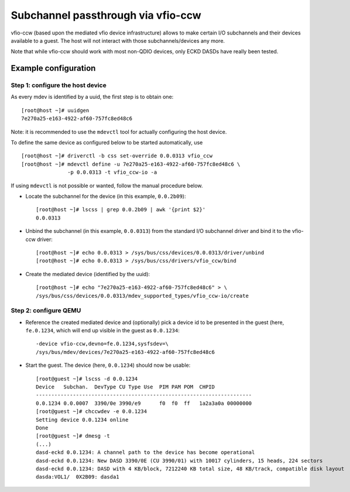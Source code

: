 Subchannel passthrough via vfio-ccw
===================================

vfio-ccw (based upon the mediated vfio device infrastructure) allows to
make certain I/O subchannels and their devices available to a guest. The
host will not interact with those subchannels/devices any more.

Note that while vfio-ccw should work with most non-QDIO devices, only ECKD
DASDs have really been tested.

Example configuration
---------------------

Step 1: configure the host device
~~~~~~~~~~~~~~~~~~~~~~~~~~~~~~~~~

As every mdev is identified by a uuid, the first step is to obtain one::

  [root@host ~]# uuidgen
  7e270a25-e163-4922-af60-757fc8ed48c6

Note: it is recommended to use the ``mdevctl`` tool for actually configuring
the host device.

To define the same device as configured below to be started
automatically, use

::

   [root@host ~]# driverctl -b css set-override 0.0.0313 vfio_ccw
   [root@host ~]# mdevctl define -u 7e270a25-e163-4922-af60-757fc8ed48c6 \
                  -p 0.0.0313 -t vfio_ccw-io -a

If using ``mdevctl`` is not possible or wanted, follow the manual procedure
below.

* Locate the subchannel for the device (in this example, ``0.0.2b09``)::

    [root@host ~]# lscss | grep 0.0.2b09 | awk '{print $2}'
    0.0.0313

* Unbind the subchannel (in this example, ``0.0.0313``) from the standard
  I/O subchannel driver and bind it to the vfio-ccw driver::

    [root@host ~]# echo 0.0.0313 > /sys/bus/css/devices/0.0.0313/driver/unbind
    [root@host ~]# echo 0.0.0313 > /sys/bus/css/drivers/vfio_ccw/bind

* Create the mediated device (identified by the uuid)::

    [root@host ~]# echo "7e270a25-e163-4922-af60-757fc8ed48c6" > \
    /sys/bus/css/devices/0.0.0313/mdev_supported_types/vfio_ccw-io/create

Step 2: configure QEMU
~~~~~~~~~~~~~~~~~~~~~~

* Reference the created mediated device and (optionally) pick a device id to
  be presented in the guest (here, ``fe.0.1234``, which will end up visible
  in the guest as ``0.0.1234``::

    -device vfio-ccw,devno=fe.0.1234,sysfsdev=\
    /sys/bus/mdev/devices/7e270a25-e163-4922-af60-757fc8ed48c6

* Start the guest. The device (here, ``0.0.1234``) should now be usable::

    [root@guest ~]# lscss -d 0.0.1234
    Device   Subchan.  DevType CU Type Use  PIM PAM POM  CHPID
    ----------------------------------------------------------------------
    0.0.1234 0.0.0007  3390/0e 3990/e9      f0  f0  ff   1a2a3a0a 00000000
    [root@guest ~]# chccwdev -e 0.0.1234
    Setting device 0.0.1234 online
    Done
    [root@guest ~]# dmesg -t
    (...)
    dasd-eckd 0.0.1234: A channel path to the device has become operational
    dasd-eckd 0.0.1234: New DASD 3390/0E (CU 3990/01) with 10017 cylinders, 15 heads, 224 sectors
    dasd-eckd 0.0.1234: DASD with 4 KB/block, 7212240 KB total size, 48 KB/track, compatible disk layout
    dasda:VOL1/  0X2B09: dasda1
